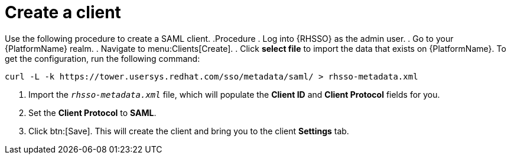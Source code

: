 [id="create-client"]

= Create a client

[role=_abstract]
Use the following procedure to create a SAML client.
.Procedure
. Log into {RHSSO} as the admin user.
. Go to your {PlatformName} realm.
. Navigate to menu:Clients[Create].
. Click *select file* to import the data that exists on {PlatformName}. To get the configuration, run the following command:
-----
curl -L -k https://tower.usersys.redhat.com/sso/metadata/saml/ > rhsso-metadata.xml
-----
. Import the `_rhsso-metadata.xml_` file, which will populate the *Client ID* and *Client Protocol* fields for you.
. Set the *Client Protocol* to *SAML*.
. Click btn:[Save]. This will create the client and bring you to the client *Settings* tab.
